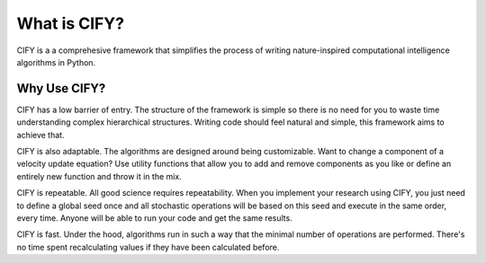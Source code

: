 What is CIFY?
==============

CIFY is a a comprehesive framework that simplifies the
process of writing nature-inspired computational
intelligence algorithms in Python.

Why Use CIFY?
--------------

CIFY has a low barrier of entry. The structure of the framework
is simple so there is no need for you to waste time understanding
complex hierarchical structures. Writing code should feel
natural and simple, this framework aims to achieve that.

CIFY is also adaptable. The algorithms are designed around
being customizable. Want to change a component of a
velocity update equation? Use utility functions that
allow you to add and remove components as you like or
define an entirely new function and throw it in the mix.

CIFY is repeatable. All good science requires repeatability.
When you implement your research using CIFY, you just need
to define a global seed once and all stochastic operations
will be based on this seed and execute in the same order,
every time. Anyone will be able to run your code and
get the same results.

CIFY is fast. Under the hood, algorithms run in such
a way that the minimal number of operations are performed.
There's no time spent recalculating values if they have been
calculated before.
